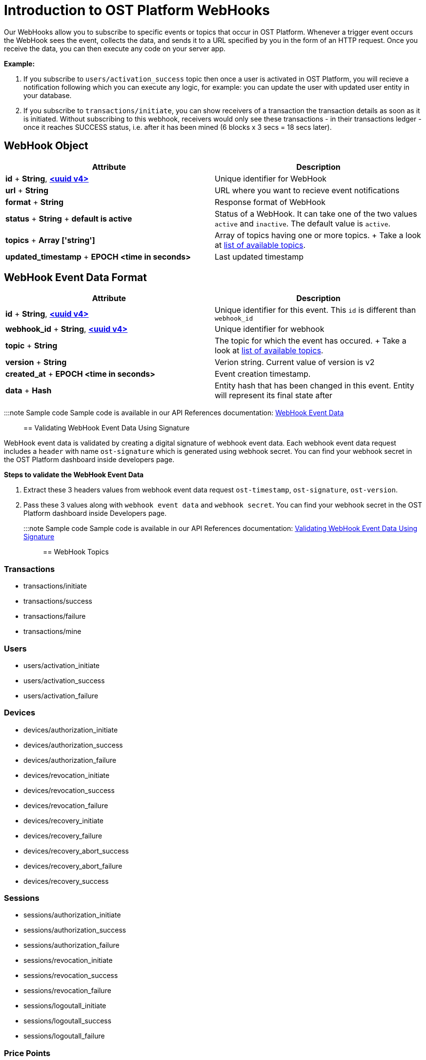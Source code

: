 = Introduction to OST Platform WebHooks
:id: webhooks
:sidebar_label: WebHooks

Our WebHooks allow you to subscribe to specific events or topics that occur in OST Platform.
Whenever a trigger event occurs the WebHook sees the event, collects the data, and sends it to a URL specified by you in the form of an HTTP request.
Once you receive the data, you can then execute any code on your server app.

*Example:*

. If you subscribe to `users/activation_success` topic then once a user is activated in OST Platform, you will recieve a notification following which you can execute any logic, for example: you can update the user with updated user entity in your database.
. If you subscribe to `transactions/initiate`, you can show receivers of a transaction the transaction details as soon as it is initiated.
Without subscribing to this webhook, receivers would only see these transactions - in their transactions ledger - once it reaches SUCCESS status, i.e.
after it has been mined (6 blocks x 3 secs = 18 secs later).

== WebHook Object

|===
| Attribute | Description

| *id* + *String*, link:/platform/docs/definitions/#uuid-v4[*<uuid v4>*]
| Unique identifier for WebHook

| *url* + *String*
| URL where you want to recieve event notifications

| *format* + *String*
| Response format of WebHook

| *status* + *String* + *default is active*
| Status of a WebHook.
It can take one of the two values `active` and `inactive`.
The default value is `active`.

| *topics* + *Array ['string']*
| Array of topics having one or more topics.
+ Take a look at link:/platform/docs/api/#WebHook-topics[list of available topics].

| *updated_timestamp* + *EPOCH <time in seconds>*
| Last updated timestamp
|===

== WebHook Event Data Format

|===
| Attribute | Description

| *id* + *String*, link:/platform/docs/definitions/#uuid-v4[*<uuid v4>*]
| Unique identifier for this event.
This `id` is different than `webhook_id`

| *webhook_id* + *String*, link:/platform/docs/definitions/#uuid-v4[*<uuid v4>*]
| Unique identifier for webhook

| *topic* + *String*
| The topic for which the event has occured.
+ Take a look at link:/platform/docs/api/#webhook-topics[list of available topics].

| *version* + *String*
| Verion string.
Current value of version is v2

| *created_at* + *EPOCH <time in seconds>*
| Event creation timestamp.

| *data* + *Hash*
| Entity hash that has been changed in this event.
Entity will represent its final state after
|===

:::note Sample code Sample code is available in our API References documentation: https://dev.ost.com/platform/docs/api/#webhook-event-data[WebHook Event Data] :::

== Validating WebHook Event Data Using Signature

WebHook event data is validated by creating a digital signature of webhook event data.
Each webhook event data request includes a `header` with name `ost-signature` which is generated using webhook secret.
You can find your webhook secret in the OST Platform dashboard inside developers page.

*Steps to validate the WebHook Event Data*

. Extract these 3 headers values from webhook event data request `ost-timestamp`, `ost-signature`, `ost-version`.
. Pass these 3 values along with `webhook event data` and `webhook secret`.
You can find your webhook secret in the OST Platform dashboard inside Developers page.

:::note Sample code Sample code is available in our API References documentation: https://dev.ost.com/platform/docs/api/#validating-webhook-event-data-using-signature[Validating WebHook Event Data Using Signature] :::

== WebHook Topics

=== Transactions

* transactions/initiate
* transactions/success
* transactions/failure
* transactions/mine

=== Users

* users/activation_initiate
* users/activation_success
* users/activation_failure

=== Devices

* devices/authorization_initiate
* devices/authorization_success
* devices/authorization_failure
* devices/revocation_initiate
* devices/revocation_success
* devices/revocation_failure
* devices/recovery_initiate
* devices/recovery_failure
* devices/recovery_abort_success
* devices/recovery_abort_failure
* devices/recovery_success

=== Sessions

* sessions/authorization_initiate
* sessions/authorization_success
* sessions/authorization_failure
* sessions/revocation_initiate
* sessions/revocation_success
* sessions/revocation_failure
* sessions/logoutall_initiate
* sessions/logoutall_success
* sessions/logoutall_failure

=== Price Points

* price_points/usd_update
* price_points/eur_update
* price_points/gbp_update

== Using WebHooks (Creat, Get, List, Update, Delete)

* https://dev.ost.com/platform/docs/api/#create-a-webhook[Create a WebHook]
* https://dev.ost.com/platform/docs/api/#get-a-webhook[Get a WebHook]
* https://dev.ost.com/platform/docs/api/#list-all-webhooks[List all WebHooks]
* https://dev.ost.com/platform/docs/api/#update-a-webhook[Update a WebHook]
* https://dev.ost.com/platform/docs/api/#delete-a-webhook[Delete a WebHook]
